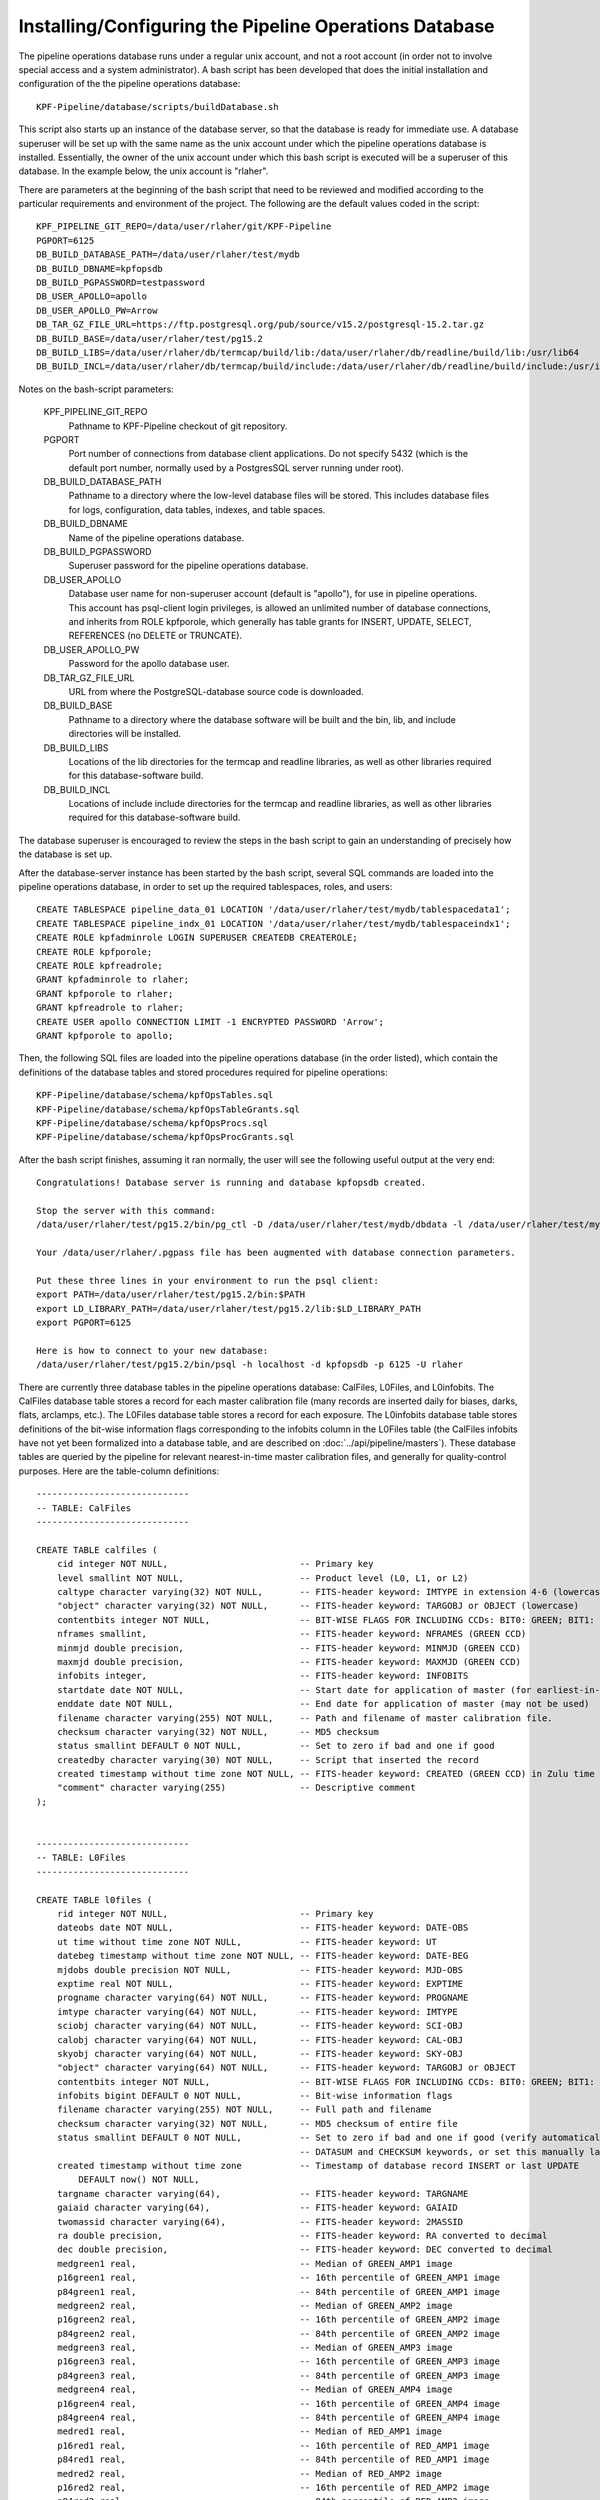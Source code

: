 
Installing/Configuring the Pipeline Operations Database
=================================================================================

The pipeline operations database runs under a regular unix account,
and not a root account (in order not to involve special access and a
system administrator).
A bash script has been developed that does the initial installation and
configuration of the the pipeline operations database::
  
    KPF-Pipeline/database/scripts/buildDatabase.sh

This script also starts up an instance of the database server, so that
the database is ready for immediate use.
A database superuser will be set up with the
same name as the unix account under which the pipeline
operations database is installed.  Essentially, the owner of the unix
account under which this bash script is executed will be a superuser
of this database.  In the example below, the unix account is "rlaher".


There are parameters at the beginning of the bash script that need to
be reviewed and modified according to the particular
requirements and environment of the project.
The following are the default values coded in the script::

    KPF_PIPELINE_GIT_REPO=/data/user/rlaher/git/KPF-Pipeline
    PGPORT=6125
    DB_BUILD_DATABASE_PATH=/data/user/rlaher/test/mydb
    DB_BUILD_DBNAME=kpfopsdb
    DB_BUILD_PGPASSWORD=testpassword
    DB_USER_APOLLO=apollo
    DB_USER_APOLLO_PW=Arrow
    DB_TAR_GZ_FILE_URL=https://ftp.postgresql.org/pub/source/v15.2/postgresql-15.2.tar.gz
    DB_BUILD_BASE=/data/user/rlaher/test/pg15.2
    DB_BUILD_LIBS=/data/user/rlaher/db/termcap/build/lib:/data/user/rlaher/db/readline/build/lib:/usr/lib64
    DB_BUILD_INCL=/data/user/rlaher/db/termcap/build/include:/data/user/rlaher/db/readline/build/include:/usr/include

Notes on the bash-script parameters:

    KPF_PIPELINE_GIT_REPO
        Pathname to KPF-Pipeline checkout of git repository.

    PGPORT
        Port number of connections from database client applications.
        Do not specify 5432 (which is the default port number, normally
        used by a PostgresSQL server running under root).

    DB_BUILD_DATABASE_PATH
        Pathname to a directory where the low-level database files
        will be stored.  This includes database files for logs,
        configuration, data tables, indexes, and table spaces.
        

    DB_BUILD_DBNAME
        Name of the pipeline operations database.
        
    DB_BUILD_PGPASSWORD
        Superuser password for the pipeline operations database.
    
    DB_USER_APOLLO
        Database user name for non-superuser account (default is
        "apollo"), for use in pipeline operations.  This account has
        psql-client login privileges, is allowed an unlimited number
        of database connections, and inherits from ROLE kpfporole,
        which generally has table grants for INSERT, UPDATE, SELECT,
        REFERENCES (no DELETE or TRUNCATE). 
       
    DB_USER_APOLLO_PW
        Password for the apollo database user.
    
    DB_TAR_GZ_FILE_URL
        URL from where the PostgreSQL-database source code is
        downloaded.
       
    DB_BUILD_BASE
        Pathname to a directory where the database software will be
        built and the bin, lib, and include directories will be
        installed.
        
    DB_BUILD_LIBS
        Locations of the lib directories for the termcap and readline
        libraries, as well as other libraries required for this
        database-software build.
        
    DB_BUILD_INCL
        Locations of include include directories for the termcap and
        readline libraries, as well as other libraries required for this
        database-software build.

The database superuser is encouraged to review the steps in the bash script to gain
an understanding of precisely how the database is set up.

After the database-server instance has been started by the bash
script, several SQL commands are loaded into the pipeline operations
database, in order to set up the required tablespaces, roles, and users::

    CREATE TABLESPACE pipeline_data_01 LOCATION '/data/user/rlaher/test/mydb/tablespacedata1';
    CREATE TABLESPACE pipeline_indx_01 LOCATION '/data/user/rlaher/test/mydb/tablespaceindx1';
    CREATE ROLE kpfadminrole LOGIN SUPERUSER CREATEDB CREATEROLE;
    CREATE ROLE kpfporole;
    CREATE ROLE kpfreadrole;
    GRANT kpfadminrole to rlaher;
    GRANT kpfporole to rlaher;
    GRANT kpfreadrole to rlaher;
    CREATE USER apollo CONNECTION LIMIT -1 ENCRYPTED PASSWORD 'Arrow';
    GRANT kpfporole to apollo;

Then, the following SQL files are loaded into the
pipeline operations database (in the order listed), which contain the definitions
of the database tables and stored procedures required for pipeline operations::
  
    KPF-Pipeline/database/schema/kpfOpsTables.sql
    KPF-Pipeline/database/schema/kpfOpsTableGrants.sql
    KPF-Pipeline/database/schema/kpfOpsProcs.sql
    KPF-Pipeline/database/schema/kpfOpsProcGrants.sql

After the bash script finishes, assuming it ran normally, the user will see the following useful
output at the very end::

    Congratulations! Database server is running and database kpfopsdb created.

    Stop the server with this command:
    /data/user/rlaher/test/pg15.2/bin/pg_ctl -D /data/user/rlaher/test/mydb/dbdata -l /data/user/rlaher/test/mydb/dblogs/log stop

    Your /data/user/rlaher/.pgpass file has been augmented with database connection parameters.

    Put these three lines in your environment to run the psql client:
    export PATH=/data/user/rlaher/test/pg15.2/bin:$PATH
    export LD_LIBRARY_PATH=/data/user/rlaher/test/pg15.2/lib:$LD_LIBRARY_PATH
    export PGPORT=6125

    Here is how to connect to your new database:
    /data/user/rlaher/test/pg15.2/bin/psql -h localhost -d kpfopsdb -p 6125 -U rlaher

There are currently three database tables in the pipeline operations database:  CalFiles, L0Files, and
L0infobits.  The CalFiles database table stores a record for each master calibration file (many records
are inserted daily for biases, darks, flats, arclamps, etc.).  The
L0Files database table stores a record for each exposure.
The L0infobits database table stores definitions of the bit-wise information flags
corresponding to the infobits column in the L0Files table (the
CalFiles infobits have not yet been formalized into a database table,
and are described on :doc:`../api/pipeline/masters`).
These database tables are queried by the pipeline for relevant nearest-in-time
master calibration files, and generally for quality-control purposes.
Here are the table-column definitions::

  
    -----------------------------
    -- TABLE: CalFiles
    -----------------------------
  
    CREATE TABLE calfiles (
        cid integer NOT NULL,                         -- Primary key
        level smallint NOT NULL,                      -- Product level (L0, L1, or L2)
        caltype character varying(32) NOT NULL,       -- FITS-header keyword: IMTYPE in extension 4-6 (lowercase)
        "object" character varying(32) NOT NULL,      -- FITS-header keyword: TARGOBJ or OBJECT (lowercase)
        contentbits integer NOT NULL,                 -- BIT-WISE FLAGS FOR INCLUDING CCDs: BIT0: GREEN; BIT1: RED; BIT2: CA_HK
        nframes smallint,                             -- FITS-header keyword: NFRAMES (GREEN CCD)
        minmjd double precision,                      -- FITS-header keyword: MINMJD (GREEN CCD)
        maxmjd double precision,                      -- FITS-header keyword: MAXMJD (GREEN CCD)
        infobits integer,                             -- FITS-header keyword: INFOBITS
        startdate date NOT NULL,                      -- Start date for application of master (for earliest-in-time selection)
        enddate date NOT NULL,                        -- End date for application of master (may not be used)
        filename character varying(255) NOT NULL,     -- Path and filename of master calibration file.
        checksum character varying(32) NOT NULL,      -- MD5 checksum
        status smallint DEFAULT 0 NOT NULL,           -- Set to zero if bad and one if good
        createdby character varying(30) NOT NULL,     -- Script that inserted the record
        created timestamp without time zone NOT NULL, -- FITS-header keyword: CREATED (GREEN CCD) in Zulu time
        "comment" character varying(255)              -- Descriptive comment
    );

    
    -----------------------------
    -- TABLE: L0Files
    -----------------------------

    CREATE TABLE l0files (
        rid integer NOT NULL,                         -- Primary key
        dateobs date NOT NULL,                        -- FITS-header keyword: DATE-OBS
        ut time without time zone NOT NULL,           -- FITS-header keyword: UT
        datebeg timestamp without time zone NOT NULL, -- FITS-header keyword: DATE-BEG
        mjdobs double precision NOT NULL,             -- FITS-header keyword: MJD-OBS
        exptime real NOT NULL,                        -- FITS-header keyword: EXPTIME
        progname character varying(64) NOT NULL,      -- FITS-header keyword: PROGNAME
        imtype character varying(64) NOT NULL,        -- FITS-header keyword: IMTYPE
        sciobj character varying(64) NOT NULL,        -- FITS-header keyword: SCI-OBJ
        calobj character varying(64) NOT NULL,        -- FITS-header keyword: CAL-OBJ
        skyobj character varying(64) NOT NULL,        -- FITS-header keyword: SKY-OBJ
        "object" character varying(64) NOT NULL,      -- FITS-header keyword: TARGOBJ or OBJECT
        contentbits integer NOT NULL,                 -- BIT-WISE FLAGS FOR INCLUDING CCDs: BIT0: GREEN; BIT1: RED; BIT2: CA_HK 
        infobits bigint DEFAULT 0 NOT NULL,           -- Bit-wise information flags
        filename character varying(255) NOT NULL,     -- Full path and filename
        checksum character varying(32) NOT NULL,      -- MD5 checksum of entire file
        status smallint DEFAULT 0 NOT NULL,           -- Set to zero if bad and one if good (verify automatically with
                                                      -- DATASUM and CHECKSUM keywords, or set this manually later, if necessary)
        created timestamp without time zone           -- Timestamp of database record INSERT or last UPDATE
            DEFAULT now() NOT NULL,
        targname character varying(64),               -- FITS-header keyword: TARGNAME
        gaiaid character varying(64),                 -- FITS-header keyword: GAIAID
        twomassid character varying(64),              -- FITS-header keyword: 2MASSID
        ra double precision,                          -- FITS-header keyword: RA converted to decimal
        dec double precision,                         -- FITS-header keyword: DEC converted to decimal
        medgreen1 real,                               -- Median of GREEN_AMP1 image
        p16green1 real,                               -- 16th percentile of GREEN_AMP1 image
        p84green1 real,                               -- 84th percentile of GREEN_AMP1 image
        medgreen2 real,                               -- Median of GREEN_AMP2 image
        p16green2 real,                               -- 16th percentile of GREEN_AMP2 image
        p84green2 real,                               -- 84th percentile of GREEN_AMP2 image
        medgreen3 real,                               -- Median of GREEN_AMP3 image
        p16green3 real,                               -- 16th percentile of GREEN_AMP3 image
        p84green3 real,                               -- 84th percentile of GREEN_AMP3 image
        medgreen4 real,                               -- Median of GREEN_AMP4 image
        p16green4 real,                               -- 16th percentile of GREEN_AMP4 image
        p84green4 real,                               -- 84th percentile of GREEN_AMP4 image
        medred1 real,                                 -- Median of RED_AMP1 image
        p16red1 real,                                 -- 16th percentile of RED_AMP1 image
        p84red1 real,                                 -- 84th percentile of RED_AMP1 image
        medred2 real,                                 -- Median of RED_AMP2 image
        p16red2 real,                                 -- 16th percentile of RED_AMP2 image
        p84red2 real,                                 -- 84th percentile of RED_AMP2 image
        medcahk real,                                 -- Median of CA_HK image
        p16cahk real,                                 -- 16th percentile of CA_HK image
        p84cahk real,                                 -- 84th percentile of CA_HK image
        comment character varying(255),               -- Reason for status=0, etc.
        CONSTRAINT l0files_ra_check CHECK (((ra >= 0.0) AND (ra < 360.0))),
        CONSTRAINT l0files_dec_check CHECK (((dec >= -90.0) AND (dec <= 90.0)))
    );


    -----------------------------
    -- TABLE: L0infobits
    --
    -- Definitions of infobits for L0Files table only
    -- (CalFiles infobits have different definitions).
    -----------------------------

    CREATE TABLE l0infobits (
        bid integer NOT NULL,                        -- Primary key
        bit smallint NOT NULL,                       -- Bit number (allowed range is 0-63, inclusive)
        param1 real,                                 -- Parameter 1
        param2 real,                                 -- Parameter 2
        param3 real,                                 -- Parameter 3
        created timestamp without time zone          -- Creation timestamp of database record
            DEFAULT now() NOT NULL,
        definition character varying(256) NOT NULL,  -- Definition of bit and parameter(s)
        CONSTRAINT l0infobits_bit_check CHECK (((bit >= 0) AND (bit <= 63)))
    );
